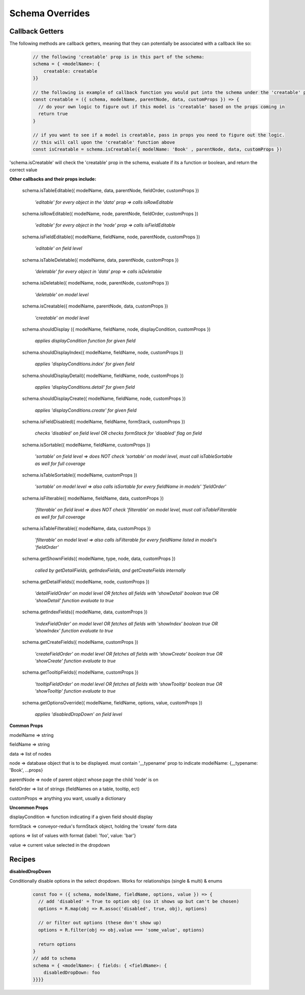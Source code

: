 .. _tutorial/schema_overrides:


***********************
Schema Overrides
***********************

Callback Getters
------------------

The following methods are callback getters, meaning that they can potentially be associated with a callback like so:

 .. code-block:: javascript

    // the following 'creatable' prop is in this part of the schema:
    schema = { <modelName>: {
        creatable: creatable
    }}

    // the following is example of callback function you would put into the schema under the 'creatable' prop:
    const creatable = ({ schema, modelName, parentNode, data, customProps }) => {
      // do your own logic to figure out if this model is 'creatable' based on the props coming in
      return true
    }

    // if you want to see if a model is creatable, pass in props you need to figure out the logic.
    // this will call upon the 'creatable' function above
    const isCreatable = schema.isCreatable({ modelName: 'Book' , parentNode, data, customProps })

'schema.isCreatable' will check the 'creatable' prop in the schema, evaluate if its a function or boolean, and return the correct value



**Other callbacks and their props include:**

  schema.isTableEditable({ modelName, data, parentNode, fieldOrder, customProps })

    *'editable' for every object in the 'data' prop => calls isRowEditable*

  schema.isRowEditable({ modelName, node, parentNode, fieldOrder, customProps })

    *'editable' for every object in the 'node' prop => calls isFieldEditable*

  schema.isFieldEditable({ modelName, fieldName, node, parentNode, customProps })

    *'editable' on field level*

  schema.isTableDeletable({ modelName, data, parentNode, customProps })

    *'deletable' for every object in 'data' prop => calls isDeletable*

  schema.isDeletable({ modelName, node, parentNode, customProps })

    *'deletable' on model level*

  schema.isCreatable({ modelName, parentNode, data, customProps })

    *'creatable' on model level*

  schema.shouldDisplay ({ modelName, fieldName, node, displayCondition, customProps })

    *applies displayCondition function for given field*

  schema.shouldDisplayIndex({ modelName, fieldName, node, customProps })

    *applies 'displayConditions.index' for given field*

  schema.shouldDisplayDetail({ modelName, fieldName, node, customProps })

    *applies 'displayConditions.detail' for given field*

  schema.shouldDisplayCreate({ modelName, fieldName, node, customProps })

    *applies 'displayConditions.create' for given field*

  schema.isFieldDisabled({ modelName, fieldName, formStack, customProps })

    *checks 'disabled' on field level OR checks formStack for 'disabled' flag on field*

  schema.isSortable({ modelName, fieldName, customProps })

    *'sortable' on field level => does NOT check 'sortable' on model level, must call isTableSortable as well for full coverage*

  schema.isTableSortable({ modelName, customProps })

    *'sortable' on model level => also calls isSortable for every fieldName in models' 'fieldOrder'*

  schema.isFilterable({ modelName, fieldName, data, customProps })

    *'filterable' on field level => does NOT check 'filterable' on model level, must call isTableFilterable as well for full coverage*

  schema.isTableFilterable({ modelName, data, customProps })

    *'filterable' on model level => also calls isFilterable for every fieldName listed in model's 'fieldOrder'*

  schema.getShownFields({ modelName, type, node, data, customProps })

    *called by getDetailFields, getIndexFields, and getCreateFields internally*

  schema.getDetailFields({ modelName, node, customProps })

    *'detailFieldOrder' on model level OR fetches all fields with 'showDetail' boolean true OR 'showDetail' function evaluate to true*

  schema.getIndexFields({ modelName, data, customProps })

    *'indexFieldOrder' on model level OR fetches all fields with 'showIndex' boolean true OR 'showIndex' function evaluate to true*

  schema.getCreateFields({ modelName, customProps })

    *'createFieldOrder' on model level OR fetches all fields with 'showCreate' boolean true OR 'showCreate' function evaluate to true*

  schema.getTooltipFields({ modelName, customProps })

    *'tooltipFieldOrder' on model level OR fetches all fields with 'showTooltip' boolean true OR 'showTooltip' function evaluate to true*

  schema.getOptionsOverride({ modelName, fieldName, options, value, customProps })

    *applies 'disabledDropDown' on field level*


**Common Props**

modelName => string

fieldName => string

data => list of nodes

node => database object that is to be displayed. must contain '__typename' prop to indicate modelName: {__typename: 'Book', ...props}

parentNode => node of parent object whose page the child 'node' is on

fieldOrder => list of strings (fieldNames on a table, tooltip, ect)

customProps => anything you want, usually a dictionary


**Uncommon Props**

displayCondition => function indicating if a given field should display

formStack => conveyor-redux's formStack object, holding the 'create' form data

options => list of values with format {label: 'foo', value: 'bar'}

value => current value selected in the dropdown



Recipes
-----------


**disabledDropDown**

Conditionally disable options in the select dropdown. Works for relationships (single & multi) & enums


 .. code-block:: javascript

    const foo = ({ schema, modelName, fieldName, options, value }) => {
      // add 'disabled' = True to option obj (so it shows up but can't be chosen)
      options = R.map(obj => R.assoc('disabled', true, obj), options)

      // or filter out options (these don't show up)
      options = R.filter(obj => obj.value === 'some_value', options)

      return options
    }
    // add to schema
    schema = { <modelName>: { fields: { <fieldName>: {
        disabledDropDown: foo
    }}}}